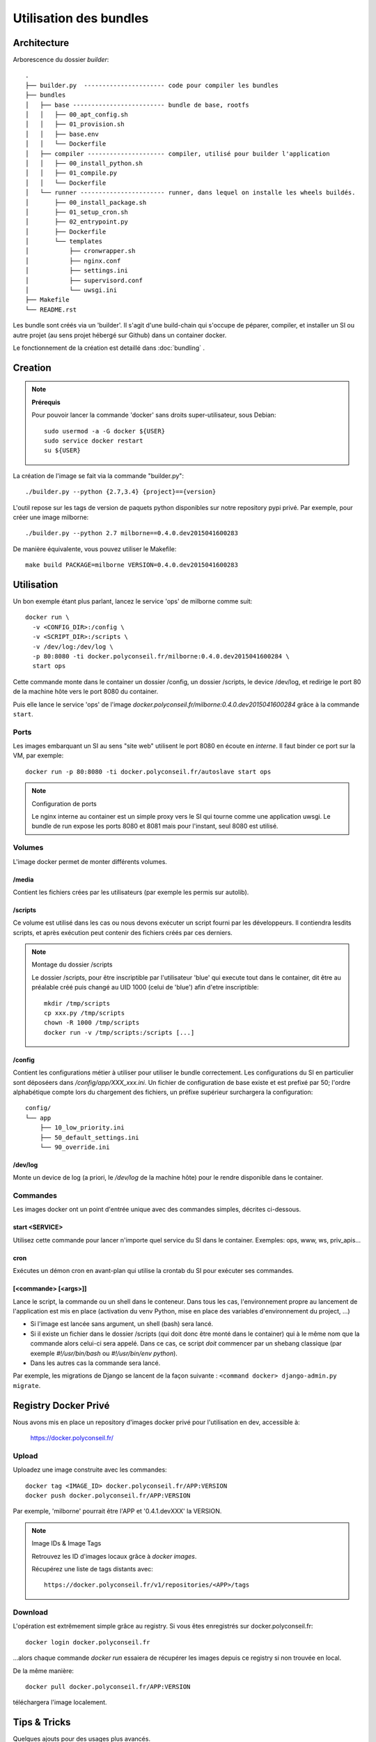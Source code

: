 Utilisation des bundles
=======================

Architecture
------------

Arborescence du dossier `builder`::

  .
  ├── builder.py  ---------------------- code pour compiler les bundles
  ├── bundles
  │   ├── base ------------------------- bundle de base, rootfs
  │   │   ├── 00_apt_config.sh
  │   │   ├── 01_provision.sh
  │   │   ├── base.env
  │   │   └── Dockerfile
  │   ├── compiler --------------------- compiler, utilisé pour builder l'application
  │   │   ├── 00_install_python.sh
  │   │   ├── 01_compile.py
  │   │   └── Dockerfile
  │   └── runner ----------------------- runner, dans lequel on installe les wheels buildés.
  │       ├── 00_install_package.sh
  │       ├── 01_setup_cron.sh
  │       ├── 02_entrypoint.py
  │       ├── Dockerfile
  │       └── templates
  │           ├── cronwrapper.sh
  │           ├── nginx.conf
  │           ├── settings.ini
  │           ├── supervisord.conf
  │           └── uwsgi.ini
  ├── Makefile
  └── README.rst



Les bundle sont créés via un 'builder'.
Il s'agit d'une build-chain qui s'occupe de péparer, compiler, et installer un SI
ou autre projet (au sens projet hébergé sur Github) dans un container docker.

Le fonctionnement de la création est detaillé dans :doc:`bundling` .


Creation
--------

.. note:: **Prérequis**

  Pour pouvoir lancer la commande 'docker' sans droits super-utilisateur, sous Debian::

      sudo usermod -a -G docker ${USER}
      sudo service docker restart
      su ${USER}


La création de l'image se fait via la commande "builder.py"::

    ./builder.py --python {2.7,3.4} {project}=={version}


L'outil repose sur les tags de version de paquets python disponibles sur notre repository pypi privé.
Par exemple, pour créer une image milborne::

    ./builder.py --python 2.7 milborne==0.4.0.dev2015041600283

De manière équivalente, vous pouvez utiliser le Makefile::

    make build PACKAGE=milborne VERSION=0.4.0.dev2015041600283



Utilisation
-----------

Un bon exemple étant plus parlant, lancez le service 'ops' de milborne comme suit::

  docker run \
    -v <CONFIG_DIR>:/config \
    -v <SCRIPT_DIR>:/scripts \
    -v /dev/log:/dev/log \
    -p 80:8080 -ti docker.polyconseil.fr/milborne:0.4.0.dev2015041600284 \
    start ops

Cette commande monte dans le container un dossier /config, un dossier /scripts,
le device /dev/log, et redirige le port 80 de la machine hôte vers le port 8080 du container.

Puis elle lance le service 'ops' de l'image *docker.polyconseil.fr/milborne:0.4.0.dev2015041600284*
grâce à la commande ``start``.


Ports
~~~~~

Les images embarquant un SI au sens "site web" utilisent le port 8080 en écoute en *interne*. Il faut binder ce port sur la VM, par exemple::

    docker run -p 80:8080 -ti docker.polyconseil.fr/autoslave start ops

.. note:: Configuration de ports

  Le nginx interne au container est un simple proxy vers le SI qui tourne comme une
  application uwsgi.
  Le bundle de run expose les ports 8080 et 8081 mais pour l'instant, seul 8080 est utilisé.


Volumes
~~~~~~~

L'image docker permet de monter différents volumes.

/media
......

Contient les fichiers crées par les utilisateurs (par exemple les permis sur autolib).

/scripts
........

Ce volume est utilisé dans les cas ou nous devons exécuter un script fourni par les développeurs.
Il contiendra lesdits scripts, et après exécution peut contenir des fichiers créés par ces derniers.

.. note:: Montage du dossier /scripts

  Le dossier /scripts, pour être inscriptible par l'utilisateur 'blue' qui execute tout
  dans le container, dit être au préalable créé puis changé au UID 1000 (celui de 'blue')
  afin d'etre inscriptible::

      mkdir /tmp/scripts
      cp xxx.py /tmp/scripts
      chown -R 1000 /tmp/scripts
      docker run -v /tmp/scripts:/scripts [...]

/config
.......

Contient les configurations métier à utiliser pour utiliser le bundle correctement.
Les configurations du SI en particulier sont déposéers dans */config/app/XXX_xxx.ini*.
Un fichier de configuration de base existe et est prefixé par 50; l'ordre alphabétique
compte lors du chargement des fichiers, un préfixe supérieur surchargera la configuration::

    config/
    └── app
        ├── 10_low_priority.ini
        ├── 50_default_settings.ini
        └── 90_override.ini

/dev/log
........

Monte un device de log (a priori, le */dev/log* de la machine hôte) pour le rendre disponible
dans le container.


Commandes
~~~~~~~~~

Les images docker ont un point d'entrée unique avec des commandes simples, décrites ci-dessous.

start <SERVICE>
...............

Utilisez cette commande pour lancer n'importe quel service du SI dans le container.
Exemples:  ops, www, ws, priv_apis...

cron
....

Exécutes un démon cron en avant-plan qui utilise la crontab du SI pour exécuter ses commandes.

[<commande> [<args>]]
.....................

Lance le script, la commande ou un shell dans le conteneur. Dans tous les cas, l'environnement propre au lancement de
l'application est mis en place (activation du venv Python, mise en place des variables d'environnement du project, ...)

- Si l'image est lancée sans argument, un shell (bash) sera lancé.
- Si il existe un fichier dans le dossier /scripts (qui doit donc être monté dans le container) qui à le même nom que
  la commande alors celui-ci sera appelé. Dans ce cas, ce script *doit* commencer par un shebang classique
  (par exemple `#!/usr/bin/bash` ou `#!/usr/bin/env python`).
- Dans les autres cas la commande sera lancé.

Par exemple, les migrations de Django se lancent de la façon suivante : ``<command docker> django-admin.py migrate``.


Registry Docker Privé
---------------------

Nous avons mis en place un repository d'images docker privé pour l'utilisation
en dev, accessible à:

  https://docker.polyconseil.fr/


Upload
~~~~~~

Uploadez une image construite avec les commandes::

  docker tag <IMAGE_ID> docker.polyconseil.fr/APP:VERSION
  docker push docker.polyconseil.fr/APP:VERSION

Par exemple, 'milborne' pourrait être l'APP et '0.4.1.devXXX' la VERSION.


.. note:: Image IDs & Image Tags

  Retrouvez les ID d'images locaux grâce à `docker images`.

  Récupérez une liste de tags distants avec::

    https://docker.polyconseil.fr/v1/repositories/<APP>/tags


Download
~~~~~~~~

L'opération est extrêmement simple grâce au registry.
Si vous êtes enregistrés sur docker.polyconseil.fr::

  docker login docker.polyconseil.fr

...alors chaque commande `docker run` essaiera de récupérer les images
depuis ce registry si non trouvée en local.

De la même manière::

  docker pull docker.polyconseil.fr/APP:VERSION

téléchargera l'image localement.


Tips & Tricks
-------------

Quelques ajouts pour des usages plus avancés.


Lancer un shell dans un container exécuté
~~~~~~~~~~~~~~~~~~~~~~~~~~~~~~~~~~~~~~~~~

Si parfois vous voulez inspecter un container qui est déjà lancé::

  docker ps  # trouvez le nom ou l'ID du container qui vous intéresse
  docker exec -ti <CONTAINER_NAME> bash

Eh hop, vous voilà avec un shell bash dans ce container. Vous serez
sous l'utilisateur blue cependant, mais des releases suivantes de
docker-engine apporteront la possibilité d'être root::

    https://github.com/docker/docker/pull/12025


Cleanup
~~~~~~~

Clean up your build environment with::

  make clean

Get rid of your already built machines with::

  make purge

